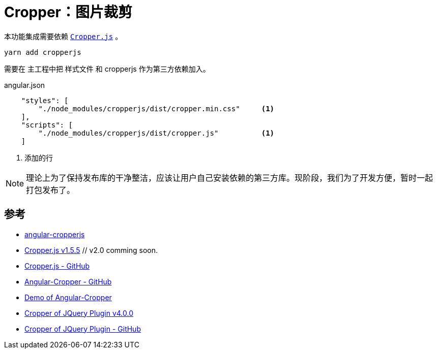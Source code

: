 [[cropper]]
= Cropper：图片裁剪

本功能集成需要依赖 https://github.com/fengyuanchen/cropperjs[`Cropper.js`] 。 

[source, bash]
----
yarn add cropperjs
----

需要在 主工程中把 样式文件 和 cropperjs 作为第三方依赖加入。

.angular.json
[source, json]
----
    "styles": [
        "./node_modules/cropperjs/dist/cropper.min.css"     <1>
    ],
    "scripts": [
        "./node_modules/cropperjs/dist/cropper.js"          <1>
    ]
----
<1> 添加的行

NOTE: 理论上为了保持发布库的干净整洁，应该让用户自己安装依赖的第三方库。现阶段，我们为了开发方便，暂时一起打包发布了。


== 参考

- https://github.com/matheusdavidson/angular-cropperjs[angular-cropperjs]

- https://fengyuanchen.github.io/cropperjs/[Cropper.js v1.5.5] // v2.0 comming soon.
- https://github.com/fengyuanchen/cropperjs[Cropper.js - GitHub]

- https://github.com/freezyh/angular-cropper[Angular-Cropper - GitHub]
- https://freezyh.github.io/angular-cropper/dist/angular-cropper/[Demo of Angular-Cropper]

- http://fengyuanchen.github.io/cropper/[Cropper of JQuery Plugin v4.0.0]
- https://github.com/fengyuanchen/cropper[Cropper of JQuery Plugin - GitHub]